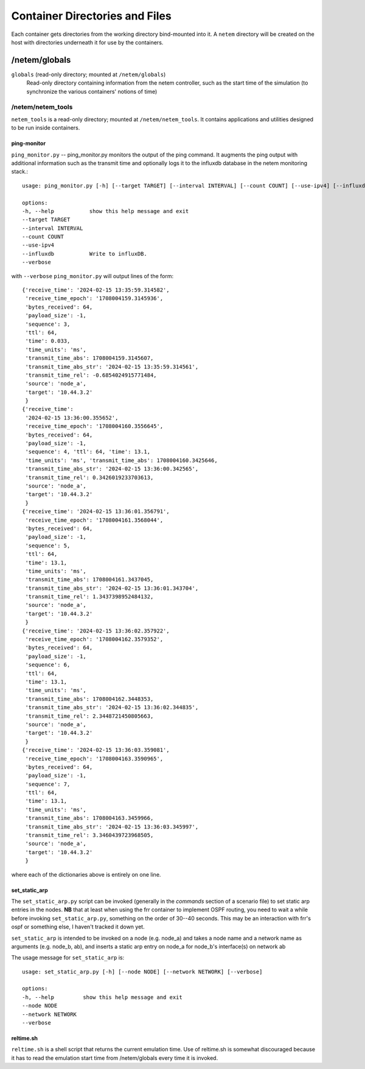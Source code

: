 ===============================
Container Directories and Files
===============================
Each container gets directories from the working directory bind-mounted into it.  A ``netem``
directory will be created on the host with directories underneath it for use by the
containers.

/netem/globals
==============

``globals`` (read-only directory; mounted at ``/netem/globals``)
   Read-only directory containing information from the netem controller, such as the
   start time of the simulation (to synchronize the various containers' notions of time)

/netem/netem_tools
------------------
``netem_tools`` is a read-only directory; mounted at ``/netem/netem_tools``.  It contains
applications and utilities designed to be run inside containers.


ping-monitor
^^^^^^^^^^^^^
``ping_monitor.py`` -- ping_monitor.py monitors
the output of the ping command.  It augments the ping output with additional information
such as the transmit time and optionally logs it to the influxdb database in the
netem monitoring stack.::

   usage: ping_monitor.py [-h] [--target TARGET] [--interval INTERVAL] [--count COUNT] [--use-ipv4] [--influxdb] [--verbose]

   options:
   -h, --help           show this help message and exit
   --target TARGET
   --interval INTERVAL
   --count COUNT
   --use-ipv4
   --influxdb           Write to influxDB.
   --verbose

with ``--verbose`` ``ping_monitor.py`` will output lines of the form::

   {'receive_time': '2024-02-15 13:35:59.314582',
    'receive_time_epoch': '1708004159.3145936',
    'bytes_received': 64,
    'payload_size': -1,
    'sequence': 3,
    'ttl': 64,
    'time': 0.033,
    'time_units': 'ms',
    'transmit_time_abs': 1708004159.3145607,
    'transmit_time_abs_str': '2024-02-15 13:35:59.314561',
    'transmit_time_rel': -0.6854024915771484,
    'source': 'node_a',
    'target': '10.44.3.2'
    }
   {'receive_time':
    '2024-02-15 13:36:00.355652',
    'receive_time_epoch': '1708004160.3556645',
    'bytes_received': 64,
    'payload_size': -1,
    'sequence': 4, 'ttl': 64, 'time': 13.1,
    'time_units': 'ms', 'transmit_time_abs': 1708004160.3425646,
    'transmit_time_abs_str': '2024-02-15 13:36:00.342565',
    'transmit_time_rel': 0.3426019233703613,
    'source': 'node_a',
    'target': '10.44.3.2'
    }
   {'receive_time': '2024-02-15 13:36:01.356791',
    'receive_time_epoch': '1708004161.3568044',
    'bytes_received': 64,
    'payload_size': -1,
    'sequence': 5,
    'ttl': 64,
    'time': 13.1,
    'time_units': 'ms',
    'transmit_time_abs': 1708004161.3437045,
    'transmit_time_abs_str': '2024-02-15 13:36:01.343704',
    'transmit_time_rel': 1.3437398952484132,
    'source': 'node_a',
    'target': '10.44.3.2'
    }
   {'receive_time': '2024-02-15 13:36:02.357922',
    'receive_time_epoch': '1708004162.3579352',
    'bytes_received': 64,
    'payload_size': -1,
    'sequence': 6,
    'ttl': 64,
    'time': 13.1,
    'time_units': 'ms',
    'transmit_time_abs': 1708004162.3448353,
    'transmit_time_abs_str': '2024-02-15 13:36:02.344835',
    'transmit_time_rel': 2.3448721450805663,
    'source': 'node_a',
    'target': '10.44.3.2'
    }
   {'receive_time': '2024-02-15 13:36:03.359081',
    'receive_time_epoch': '1708004163.3590965',
    'bytes_received': 64,
    'payload_size': -1,
    'sequence': 7,
    'ttl': 64,
    'time': 13.1,
    'time_units': 'ms',
    'transmit_time_abs': 1708004163.3459966,
    'transmit_time_abs_str': '2024-02-15 13:36:03.345997',
    'transmit_time_rel': 3.3460439723968505,
    'source': 'node_a',
    'target': '10.44.3.2'
    }

where each of the dictionaries above is entirely on one line.

set_static_arp
^^^^^^^^^^^^^^
The ``set_static_arp.py`` script can be invoked (generally in the `commands` section
of a scenario file) to set static arp entries in the nodes.  **NB** that at least when using
the frr container to implement OSPF routing, you need to wait a while before
invoking ``set_static_arp.py``, something on the order of 30--40 seconds.  This may
be an interaction with frr's ospf or something else, I haven't tracked it down yet.

``set_static_arp`` is intended to be invoked on a node (e.g. node_a) and
takes a node name and a network name as arguments (e.g. node_b, ab), and inserts
a static arp entry on node_a for node_b's interface(s) on network ab

The usage message for ``set_static_arp`` is::
   
   usage: set_static_arp.py [-h] [--node NODE] [--network NETWORK] [--verbose]

   options:
   -h, --help         show this help message and exit
   --node NODE
   --network NETWORK
   --verbose

reltime.sh
^^^^^^^^^^
``reltime.sh`` is a shell script that returns the current emulation time.
Use of reltime.sh is somewhat discouraged because it has to read the
emulation start time from /netem/globals every time it is invoked.
